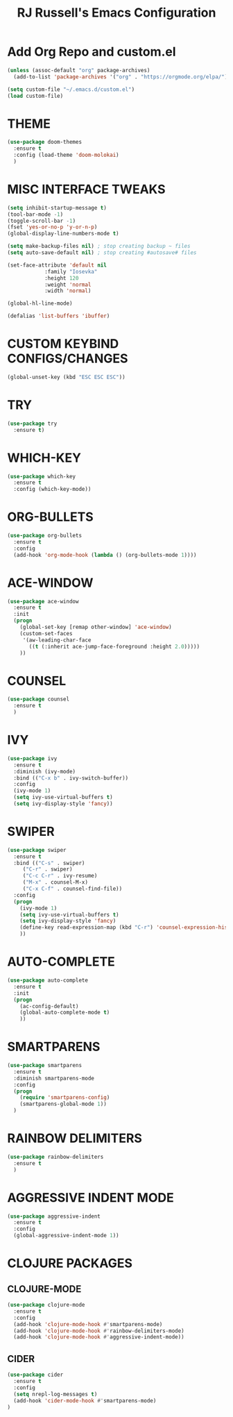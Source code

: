 #+TITLE: RJ Russell's Emacs Configuration
#+STARTUP: overview

* Add Org Repo and custom.el
#+BEGIN_SRC emacs-lisp
(unless (assoc-default "org" package-archives)
  (add-to-list 'package-archives '("org" . "https://orgmode.org/elpa/") t))

(setq custom-file "~/.emacs.d/custom.el")
(load custom-file)
#+END_SRC

* THEME
#+BEGIN_SRC emacs-lisp
(use-package doom-themes
  :ensure t
  :config (load-theme 'doom-molokai)
  )
#+END_SRC

* MISC INTERFACE TWEAKS
#+BEGIN_SRC emacs-lisp
(setq inhibit-startup-message t)
(tool-bar-mode -1)
(toggle-scroll-bar -1)
(fset 'yes-or-no-p 'y-or-n-p)
(global-display-line-numbers-mode t)

(setq make-backup-files nil) ; stop creating backup ~ files
(setq auto-save-default nil) ; stop creating #autosave# files

(set-face-attribute 'default nil
            :family "Iosevka"
            :height 120
            :weight 'normal
            :width 'normal)

(global-hl-line-mode)

(defalias 'list-buffers 'ibuffer)
#+END_SRC
* CUSTOM KEYBIND CONFIGS/CHANGES
#+BEGIN_SRC emacs-lisp
  (global-unset-key (kbd "ESC ESC ESC"))
#+END_SRC
* TRY
#+BEGIN_SRC emacs-lisp
(use-package try
  :ensure t)
#+END_SRC

* WHICH-KEY
#+BEGIN_SRC emacs-lisp
(use-package which-key
  :ensure t
  :config (which-key-mode))
#+END_SRC

* ORG-BULLETS
#+BEGIN_SRC emacs-lisp
(use-package org-bullets
  :ensure t
  :config
  (add-hook 'org-mode-hook (lambda () (org-bullets-mode 1))))
#+END_SRC

* ACE-WINDOW
#+BEGIN_SRC emacs-lisp
(use-package ace-window
  :ensure t
  :init
  (progn
    (global-set-key [remap other-window] 'ace-window)
    (custom-set-faces
     '(aw-leading-char-face
       ((t (:inherit ace-jump-face-foreground :height 2.0)))))
    ))
#+END_SRC

* COUNSEL
#+BEGIN_SRC emacs-lisp
(use-package counsel
  :ensure t
  )
#+END_SRC

* IVY
#+BEGIN_SRC emacs-lisp
(use-package ivy
  :ensure t
  :diminish (ivy-mode)
  :bind (("C-x b" . ivy-switch-buffer))
  :config
  (ivy-mode 1)
  (setq ivy-use-virtual-buffers t)
  (setq ivy-display-style 'fancy))
#+END_SRC

* SWIPER
#+BEGIN_SRC emacs-lisp
(use-package swiper
  :ensure t
  :bind (("C-s" . swiper)
     ("C-r" . swiper)
     ("C-c C-r" . ivy-resume)
     ("M-x" . counsel-M-x)
     ("C-x C-f" . counsel-find-file))
  :config
  (progn
    (ivy-mode 1)
    (setq ivy-use-virtual-buffers t)
    (setq ivy-display-style 'fancy)
    (define-key read-expression-map (kbd "C-r") 'counsel-expression-history)
    ))
#+END_SRC

* AUTO-COMPLETE
#+BEGIN_SRC emacs-lisp
(use-package auto-complete
  :ensure t
  :init
  (progn
    (ac-config-default)
    (global-auto-complete-mode t)
    ))
#+END_SRC

* SMARTPARENS
#+BEGIN_SRC emacs-lisp
  (use-package smartparens
    :ensure t
    :diminish smartparens-mode
    :config
    (progn
      (require 'smartparens-config)
      (smartparens-global-mode 1))
    )
#+END_SRC

* RAINBOW DELIMITERS
#+BEGIN_SRC emacs-lisp
  (use-package rainbow-delimiters
    :ensure t
    )
#+END_SRC
* AGGRESSIVE INDENT MODE
#+BEGIN_SRC emacs-lisp
  (use-package aggressive-indent
    :ensure t
    :config
    (global-aggressive-indent-mode 1))
#+END_SRC
* CLOJURE PACKAGES
** CLOJURE-MODE
#+BEGIN_SRC emacs-lisp
  (use-package clojure-mode
    :ensure t
    :config
    (add-hook 'clojure-mode-hook #'smartparens-mode)
    (add-hook 'clojure-mode-hook #'rainbow-delimiters-mode)
    (add-hook 'clojure-mode-hook #'aggressive-indent-mode))
#+END_SRC
** CIDER
#+BEGIN_SRC emacs-lisp
  (use-package cider
    :ensure t
    :config
    (setq nrepl-log-messages t)
    (add-hook 'cider-mode-hook #'smartparens-mode)
  )
#+END_SRC

